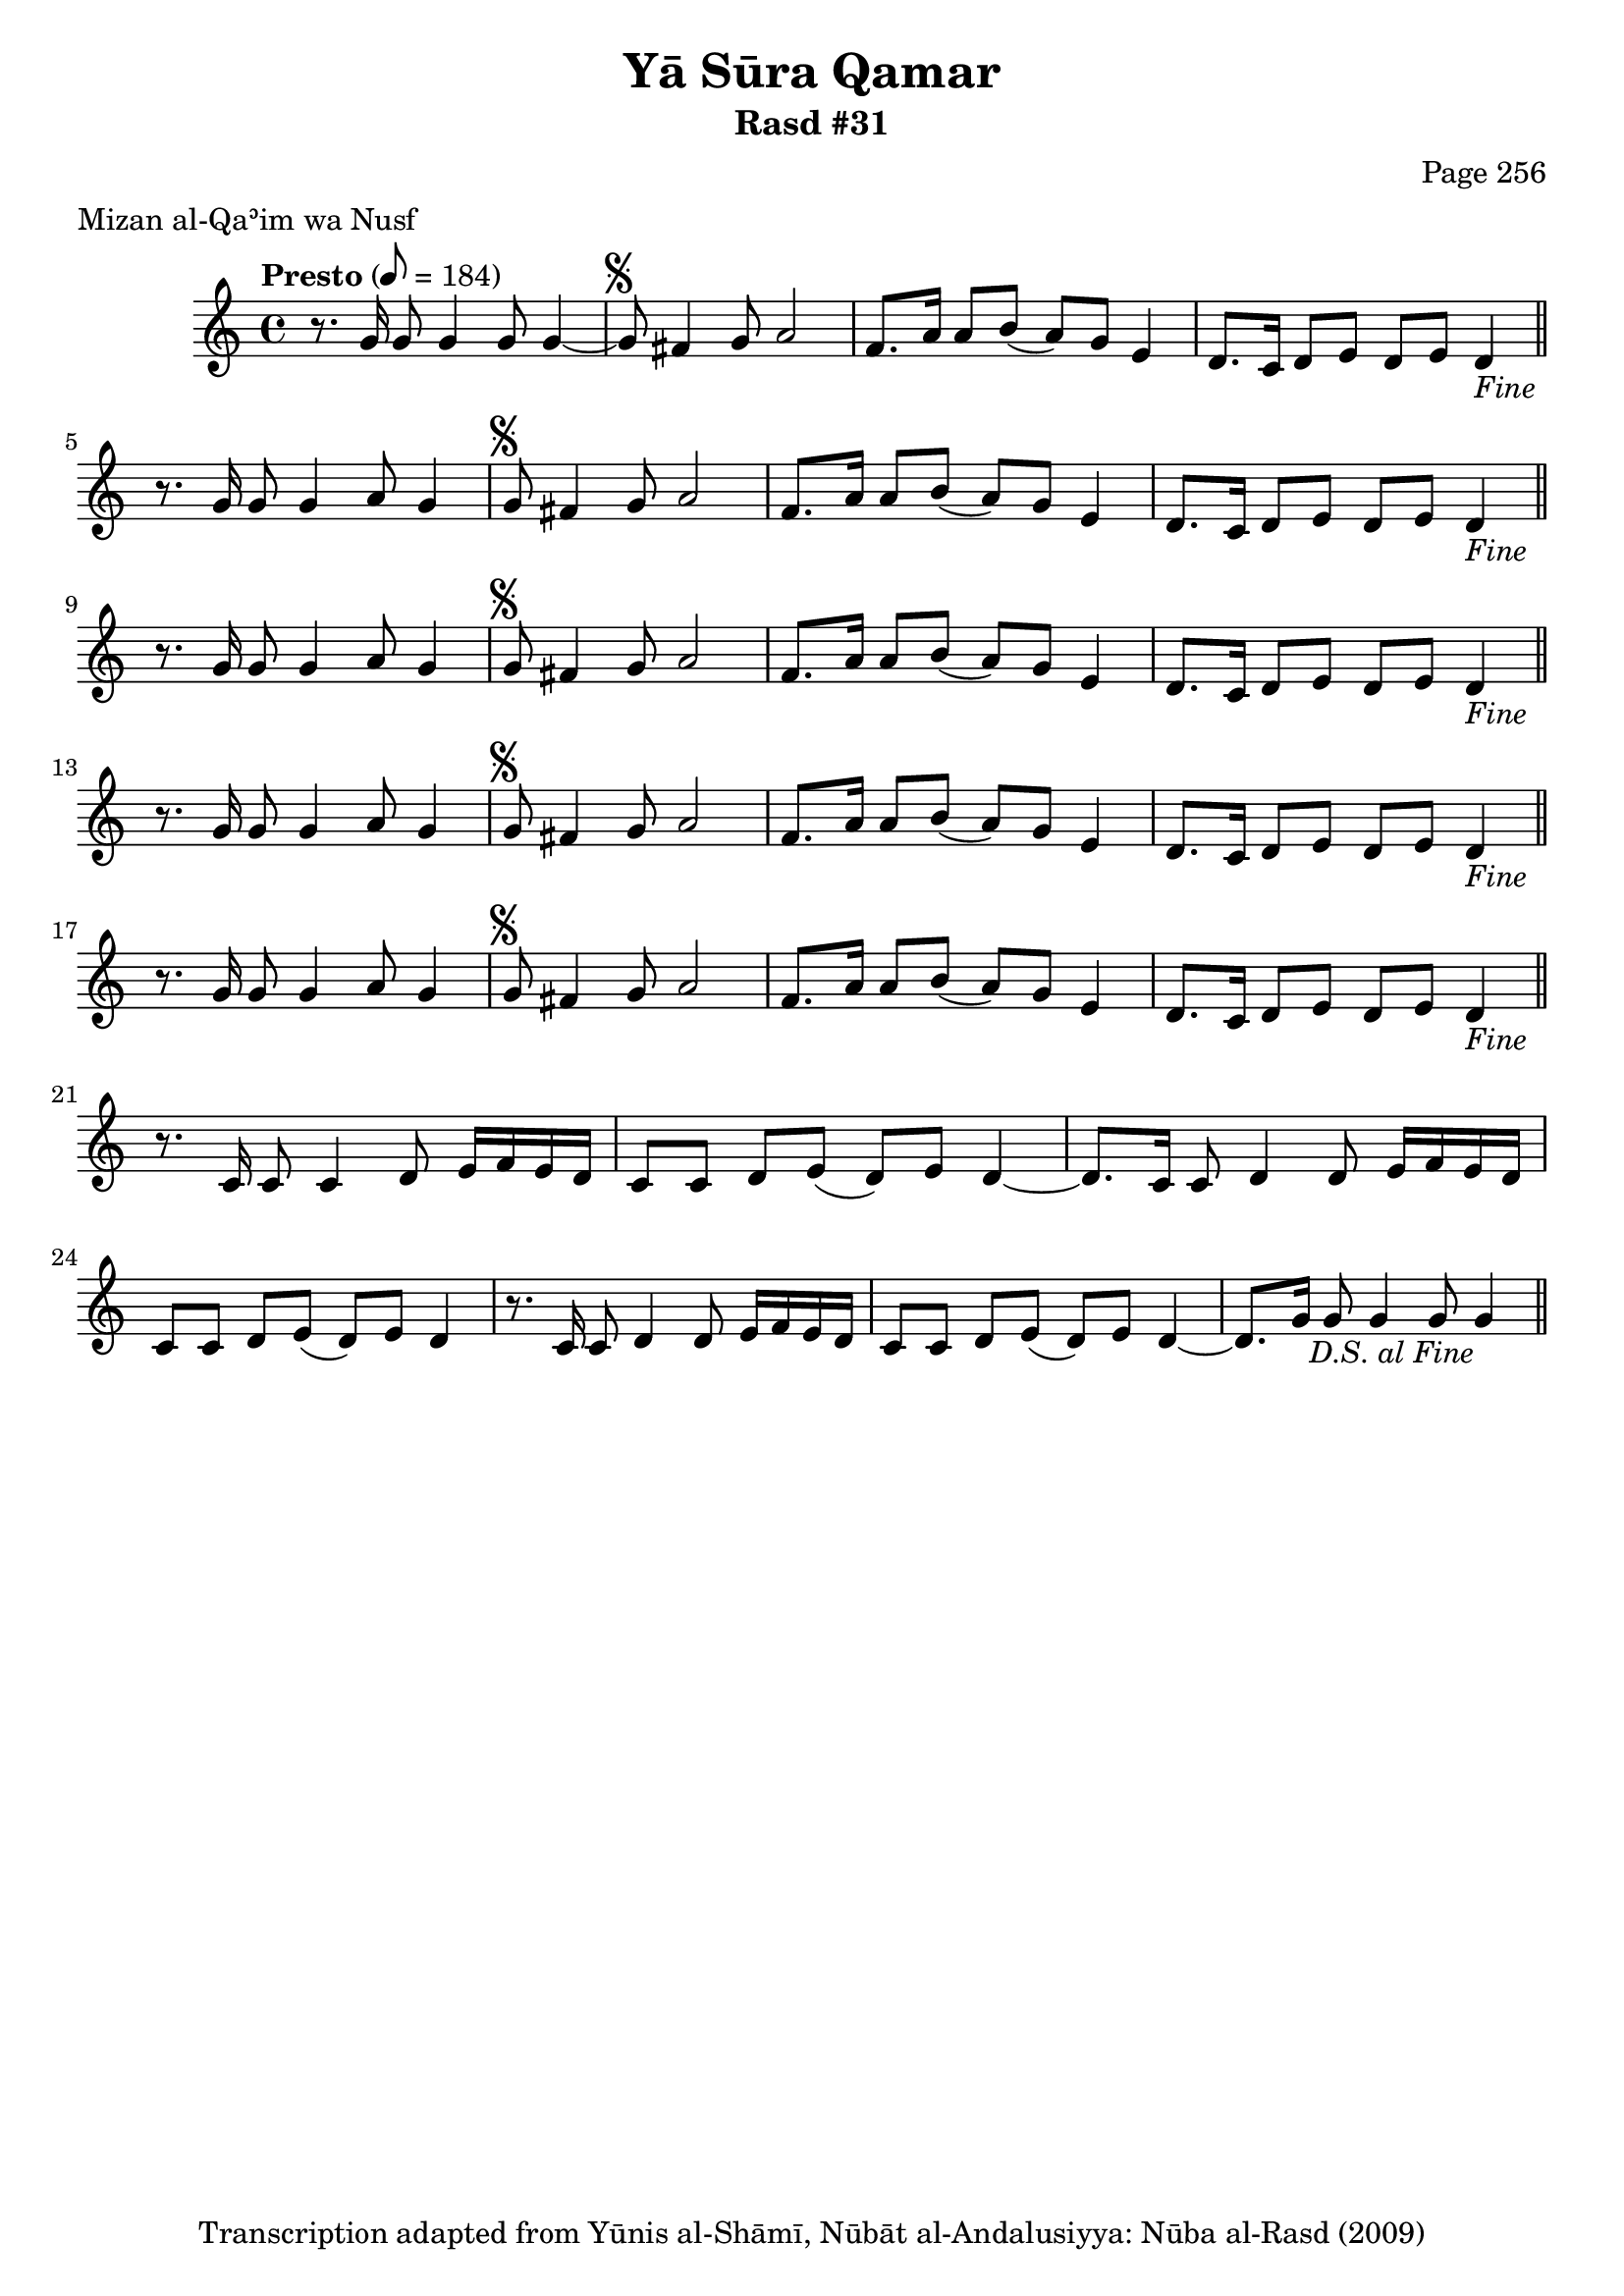 \version "2.18.2"

\header {
	title = "Yā Sūra Qamar"
	subtitle = "Rasd #31"
	composer = "Page 256"
	meter = "Mizan al-Qaʾim wa Nusf"
	copyright = "Transcription adapted from Yūnis al-Shāmī, Nūbāt al-Andalusiyya: Nūba al-Rasd (2009)"
	tagline = ""
}

% VARIABLES

db = \bar "!"
dc = \markup { \right-align { \italic { "D.C. al Fine" } } }
ds = \markup { \right-align { \italic { "D.S. al Fine" } } }
dsalcoda = \markup { \right-align { \italic { "D.S. al Coda" } } }
dcalcoda = \markup { \right-align { \italic { "D.C. al Coda" } } }
fine = \markup { \italic { "Fine" } }
incomplete = \markup { \right-align "Incomplete: missing pages in scan. Following number is likely also missing" }
continue = \markup { \center-align "Continue..." }
segno = \markup { \musicglyph #"scripts.segno" }
coda = \markup { \musicglyph #"scripts.coda" }
error = \markup { { "Wrong number of beats in score" } }
repeaterror = \markup { { "Score appears to be missing repeat" } }
accidentalerror = \markup { { "Unclear accidentals" } }

% TRANSCRIPTION

\score {
	\relative d' {
		\clef "treble"
		\key c \major
		\time 4/4
			\set Timing.beamExceptions = #'()
			\set Timing.baseMoment = #(ly:make-moment 1/4)
			\set Timing.beatStructure = #'(1 1 1 1 1 1 1 1)
		\tempo "Presto" 8 = 184

		r8. g16 g8 g4 g8 g4~ |

		\repeat unfold 5 {

			g8^\segno fis4 g8 a2 |
			f8. a16 a8 b( a) g e4 |
			d8. c16 d8 e d e d4-\fine \bar "||"

		}

		\alternative {
			{
				r8. g16 g8 g4 a8 g4 |
			}
			{
				r8. c,16 c8 c4 d8 e16 f e d |
			}
		}

		\repeat unfold 2 {

			c8 c d e( d) e d4~
		}

		\alternative {
			{
				d8. c16 c8 d4 d8 e16 f e d |
			}
			{
				r8. c16 c8 d4 d8 e16 f e d |
			}
		}

		c8 c d e( d) e d4~ |
		d8. g16 g8 g4 g8 g4-\ds \bar "||"

	}

	\layout {}
	\midi {}
}
